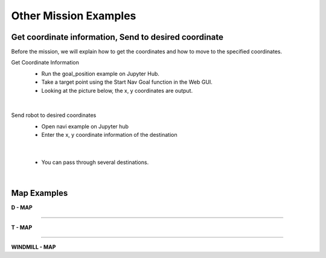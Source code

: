 Other Mission Examples
=========

Get coordinate information, Send to desired coordinate
--------------------------------

Before the mission, we will explain how to get the coordinates and how to move to the specified coordinates.

Get Coordinate Information
 - Run the goal_position example on Jupyter Hub.
 - Take a target point using the Start Nav Goal function in the Web GUI.
 - Looking at the picture below, the x, y coordinates are output.

  .. thumbnail:: /_images/slam_navigation/goalpose.png

|
  
Send robot to desired coordinates
 - Open navi example on Jupyter hub
 - Enter the x, y coordinate information of the destination
  .. thumbnail:: /_images/slam_navigation/1point.png

|

 - You can pass through several destinations.
  .. thumbnail:: /_images/slam_navigation/manypoints.png

|
  
Map Examples
----------------------------------------------

.. raw:: html

    <div style="background: #ffe5b4" class="admonition note custom">
        <p style="background: #ffbf00" class="admonition-title">
            Mission via target point
        </p>
        <ul>
            <li><strong></strong> Below are three maps.</li>
            <li><strong></strong> On each map, each waypoint is marked.</li>
            <li><strong></strong> Create a map with structures. After that, the robot is used to draw the map.</li>
            <li><strong></strong> The goal is to start at the start point and return to the start point by passing through the destination in order.</li>
            <li><strong></strong> You can choose from the examples below, or you can create and use your own maps.</li>
            <div>
        </ul>
    </div>
    
**D - MAP**

.. thumbnail:: /_images/slam_navigation/DMAP.png

-----------------------------------------------------------------

**T - MAP**

.. thumbnail:: /_images/slam_navigation/TMAP.png

------------------------------------------------------------------

**WINDMILL - MAP**

.. thumbnail:: /_images/slam_navigation/WINDMILLMAP.png


